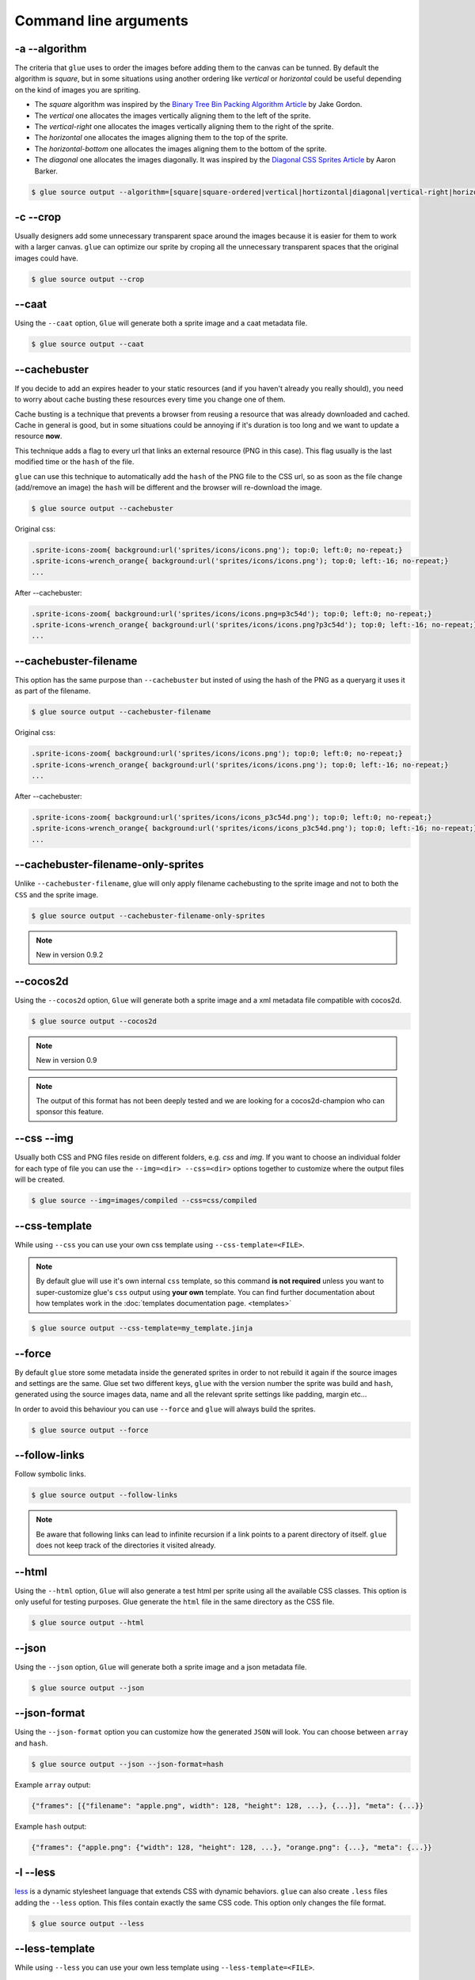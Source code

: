 Command line arguments
======================

-a --algorithm
--------------
The criteria that ``glue`` uses to order the images before adding them to the canvas can be tunned. By default the algorithm is `square`, but in some situations using another ordering like `vertical` or `horizontal` could be useful depending on the kind of images you are spriting.

* The `square` algorithm was inspired by the `Binary Tree Bin Packing Algorithm Article <http://codeincomplete.com/posts/2011/5/7/bin_packing/>`_ by Jake Gordon.
* The `vertical` one allocates the images vertically aligning them to the left of the sprite.
* The `vertical-right` one allocates the images vertically aligning them to the right of the sprite.
* The `horizontal` one allocates the images aligning them to the top of the sprite.
* The `horizontal-bottom` one allocates the images aligning them to the bottom of the sprite.
* The `diagonal` one allocates the images diagonally. It was inspired by the `Diagonal CSS Sprites Article <http://www.aaronbarker.net/2010/07/diagonal-sprites/>`_ by Aaron Barker.

.. code-block:: bash

    $ glue source output --algorithm=[square|square-ordered|vertical|hortizontal|diagonal|vertical-right|horizontal-bottom]


-c --crop
---------

Usually designers add some unnecessary transparent space around the images because it is easier for them to work with a larger canvas. ``glue`` can optimize our sprite by croping all the unnecessary transparent spaces that the original images could have.

.. image:: img/crop.png

.. code-block:: bash

    $ glue source output --crop


--caat
-----------
Using the ``--caat`` option, ``Glue`` will generate both a sprite image and a caat metadata file.

.. code-block:: bash

    $ glue source output --caat


--cachebuster
-------------
If you decide to add an expires header to your static resources (and if you haven't already you really should), you need to worry about cache busting these resources every time you change one of them.

Cache busting is a technique that prevents a browser from reusing a resource that was already downloaded and cached. Cache in general is good, but in some situations could be annoying if it's duration is too long and we want to update a resource **now**.

This technique adds a flag to every url that links an external resource (PNG in this case). This flag usually is the last modified time or the ``hash`` of the file.

``glue`` can use this technique to automatically add the ``hash`` of the PNG file to the CSS url, so as soon as the file change (add/remove an image) the ``hash`` will be different and the browser will re-download the image.


.. code-block:: bash

    $ glue source output --cachebuster

Original css:

.. code-block:: css

    .sprite-icons-zoom{ background:url('sprites/icons/icons.png'); top:0; left:0; no-repeat;}
    .sprite-icons-wrench_orange{ background:url('sprites/icons/icons.png'); top:0; left:-16; no-repeat;}
    ...

After --cachebuster:

.. code-block:: css

    .sprite-icons-zoom{ background:url('sprites/icons/icons.png=p3c54d'); top:0; left:0; no-repeat;}
    .sprite-icons-wrench_orange{ background:url('sprites/icons/icons.png?p3c54d'); top:0; left:-16; no-repeat;}
    ...

--cachebuster-filename
-----------------------
This option has the same purpose than ``--cachebuster`` but insted of using the hash of the PNG as a queryarg it uses it as part of the filename.


.. code-block:: bash

    $ glue source output --cachebuster-filename

Original css:

.. code-block:: css

    .sprite-icons-zoom{ background:url('sprites/icons/icons.png'); top:0; left:0; no-repeat;}
    .sprite-icons-wrench_orange{ background:url('sprites/icons/icons.png'); top:0; left:-16; no-repeat;}
    ...

After --cachebuster:

.. code-block:: css

    .sprite-icons-zoom{ background:url('sprites/icons/icons_p3c54d.png'); top:0; left:0; no-repeat;}
    .sprite-icons-wrench_orange{ background:url('sprites/icons/icons_p3c54d.png'); top:0; left:-16; no-repeat;}
    ...


--cachebuster-filename-only-sprites
------------------------------------
Unlike ``--cachebuster-filename``, glue will only apply filename cachebusting to the sprite image and not to both the ``CSS`` and the sprite image.

.. code-block:: bash

    $ glue source output --cachebuster-filename-only-sprites


.. note::
    New in version 0.9.2


--cocos2d
-----------
Using the ``--cocos2d`` option, ``Glue`` will generate both a sprite image and a xml metadata file compatible with cocos2d.

.. code-block:: bash

    $ glue source output --cocos2d


.. note::
    New in version 0.9

.. note::
    The output of this format has not been deeply tested and we are looking for a cocos2d-champion who can sponsor this feature.


--css --img
-----------
Usually both CSS and PNG files reside on different folders, e.g. `css` and `img`. If you want to choose an individual folder for each type of file you can use the ``--img=<dir> --css=<dir>`` options together to customize where the output files will be created.

.. code-block:: bash

    $ glue source --img=images/compiled --css=css/compiled


--css-template
--------------
While using ``--css`` you can use your own css template using ``--css-template=<FILE>``.

.. note::
    By default glue will use it's own internal ``css`` template, so this command **is not required** unless you want to super-customize glue's ``css`` output using **your own** template. You can find further documentation about how templates work in the :doc:`templates documentation page. <templates>`

.. code-block:: bash

    $ glue source output --css-template=my_template.jinja

--force
-------

By default ``glue`` store some metadata inside the generated sprites in order to not rebuild it again if the source images and settings are the same. Glue set two different keys, ``glue`` with the version number the sprite was build and ``hash``, generated using the source images data, name and all the relevant sprite settings like padding, margin etc...

In order to avoid this behaviour you can use ``--force`` and ``glue`` will always build the sprites.

.. code-block:: bash

    $ glue source output --force


--follow-links
--------------

Follow symbolic links.

.. code-block:: bash

    $ glue source output --follow-links

.. note::
    Be aware that following links can lead to infinite recursion if a link points to a parent directory of itself. ``glue`` does not keep track of the directories it visited already.

--html
-----------
Using the ``--html`` option, ``Glue`` will also generate a test html per sprite using all the available CSS classes. This option is only useful for testing purposes. Glue generate the ``html`` file in the same directory as the CSS file.

.. code-block:: bash

    $ glue source output --html

--json
-----------
Using the ``--json`` option, ``Glue`` will generate both a sprite image and a json metadata file.

.. code-block:: bash

    $ glue source output --json

--json-format
--------------
Using the ``--json-format`` option you can customize how the generated ``JSON`` will look. You can choose between ``array`` and ``hash``.


.. code-block:: bash

    $ glue source output --json --json-format=hash


Example ``array`` output:

.. code-block:: json

     {"frames": [{"filename": "apple.png", width": 128, "height": 128, ...}, {...}], "meta": {...}}


Example ``hash`` output:

.. code-block:: json

     {"frames": {"apple.png": {"width": 128, "height": 128, ...}, "orange.png": {...}, "meta": {...}}

-l --less
---------
`less <http://lesscss.org/>`_  is a dynamic stylesheet language that extends CSS with dynamic behaviors.
``glue`` can also create ``.less`` files adding the ``--less`` option.
This files contain exactly the same CSS code. This option only changes the file format.

.. code-block:: bash

    $ glue source output --less


--less-template
----------------
While using ``--less`` you can use your own less template using ``--less-template=<FILE>``.

.. note::
    By default glue will use it's own internal ``less`` template, so this command **is not required** unless you want to super-customize glue's ``less`` output using **your own** template. You can find further documentation about how templates work in the :doc:`templates documentation page. <templates>`

.. code-block:: bash

    $ glue source output --less-template=my_template.jinja

.. note::
    New in version 0.9.2


--margin
------------
If you want to spread the images around the sprite but you don't want to count this space as image width/height (as happens using `--padding``), you can use the ``--margin`` option followed by the margin you want to add:

.. code-block:: bash

    $ glue source output --margin=10
    $ glue source output --margin=10 20
    $ glue source output --margin=10 20 30 40


.. note::
    New in version 0.9


--namespace
-----------
By default ``glue`` adds the namespace ``sprite`` to all the generated CSS class names. If you want to use your own namespace you can override the default one using the ``--namespace`` option.

.. code-block:: bash

    $ glue source output --namespace=my-namespace


If you want to completely remove the namespace (both the global and the sprite part) you can use:

.. code-block:: bash

    $ glue source output --sprite-namespace= --namespace=


--no-img
--------

Don't create any sprite image.

.. code-block:: bash

    $ glue source output --no-img


--no-css
--------

Don't create any CSS file.

.. code-block:: bash

    $ glue source output --no-css


--ordering
--------------
Before processing the images using the `algorithm` glue orders the images. The default ordering is `maxside` but you can configure it using the ``--ordering`` option.

.. code-block:: bash

    $ glue source output --ordering=[maxside|width|height|area|filename]

You can reverse how any of the available algorithms works prepending a `-`.

.. code-block:: bash

    $ glue source output --ordering=[-maxside|-width|-height|-area|-filename]


-p --padding
------------
If you want to add the same padding around all images you can use the ``--padding`` option:

.. code-block:: bash

    $ glue source output --padding=10
    $ glue source output --padding=10 20
    $ glue source output --padding=10 20 30 40


--png8
------
By using the flag ``png8`` the output image format will be png8 instead of png32.

.. code-block:: bash

    $ glue source output --png8


.. note::
    This feature is unstable in OSX > 10.7 because a bug in PIL.


--project
-----------
As it's explained at the :doc:`quickstart page <quickstart>` the default behaviour of ``glue`` is to handle one unique sprite folder. If you need to generate several sprites for a project, you can use the ``--project`` option to handle multiple folders with only one command.

The suggested setup is to create a new folder for every sprite, and add inside all the images you need for each one. ``glue`` will create a new sprite for every folder::

    images
    ├── actions
    │   ├── add.png
    │   └── remove.png
    ├── borders
    │   ├── top_left.png
    │   └── top_right.png
    └── icons
        ├── comment.png
        ├── new.png
        └── rss.png

.. code-block:: bash

    $ glue source output --project


--pseudo-class-separator
-------------------------
As it's explained at the :doc:`pseudo-classes page <pseudoclasses>` using the filename of the source images you can customize the pseudo class related to the images, so if you simply append ``__hover`` to the filename ``glue`` will add ``:hover`` to the CSS class name.

Since ``glue 0.9`` this separator is ``__`` but for previous version it use to be only ``_``. In order to not make ``glue < 0.9`` users rename their images, ``glue 0.9`` introduces this new option so you can customize the separator.

.. code-block:: bash

    $ glue source output --pseudo-class-separator=_


-q --quiet
----------
This flag will make ``glue`` suppress all console output.

.. code-block:: bash

    $ glue source output -q


-r --recursive
--------------

Read directories recursively and add all the images to the same sprite.

Example structure::

    source
    ├── actions
    │   ├── add.png
    │   └── remove.png
    ├── borders
    │   ├── top_left.png
    │   └── top_right.png
    └── icons
        ├── comment.png
        ├── new.png
        ├── rss.png
        └── blog
            ├── rss.png
            └── atom.png

If you want to create only one sprite image you should use.

.. code-block:: bash

    $ glue source output --recursive

On the other hand if you want to create three different sprites (one per folder) you can combine ``--project`` and ``--recursive``.

.. code-block:: bash

    $ glue source output --recursive --project

--ratios
------------
``Glue`` can automatically scale down your sprites to automatically fit them into low-dpi devices. ``Glue`` assumes that the source images are the biggests you want to serve, then ``glue`` will create one sprite for each ratio you set in this command. For more information, read :doc:`ratios`.

.. code-block:: bash

    $ glue source output --ratios=2,1
    $ glue source output --ratios=2,1.5,1


--retina
------------
The option ``--retina`` is only a shortcut for ``--ratios=2,1``.

.. code-block:: bash

    $ glue source output --retina


-s --source -o --output
------------------------
There are two ways to choose which are the ``source`` and the ``output`` directories. Using the first and the second positional arguments is the traditional way of using ``glue`` but in order to standardize how configuration is handled ``glue 0.9`` intruduced these two new options.

.. code-block:: bash

    $ glue output --source=DIR --output=DIR


--scss
---------
`scss/sass <http://sass-lang.com/>`_  is another dynamic stylesheet language that extends CSS with dynamic behaviors.
``glue`` can also create ``.scss`` files adding the ``--scss`` option.
This files contain exactly the same CSS code. This option only changes the file format.

.. code-block:: bash

    $ glue source output --scss

.. note::
    New in version 0.9


--scss-template
----------------
While using ``--scss`` you can use your own less template using ``--scss-template=<FILE>``.

.. note::
    By default glue will use it's own internal ``scss`` template, so this command **is not required** unless you want to super-customize glue's ``scss`` output using **your own** template. You can find further documentation about how templates work in the :doc:`templates documentation page. <templates>`

.. code-block:: bash

    $ glue source output --scss-template=my_template.jinja

.. note::
    New in version 0.9.2

--separator
--------------------------
``glue`` by default uses ``-`` as separator for the CSS class names. If you want to customize this behaviour you can use ``--separator`` to specify your own
one:

.. code-block:: bash

    $ glue source output --separator=_

If you want to use `camelCase <http://en.wikipedia.org/wiki/CamelCase>`_ instead of a separator, choose ``camelcase`` as separator.

.. code-block:: bash

    $ glue source output --separator=camelcase


--sprite-namespace
------------------
By default ``glue`` adds the sprite's name as past of the CSS class namespace. If you want to use your own namespace you can override the default one using the ``--sprite-namespace`` option.

.. code-block:: bash

    $ glue source output --sprite-namespace=custom


As part of the new sprite namespace you can use the key ``%(sprite)s`` to refer to the original namespace.

If you want to completely remove the namespace (both the global and the sprite part) you can use:

.. code-block:: bash

    $ glue source output --sprite-namespace= --namespace=


-u --url
---------
By default ``glue`` adds to the PNG file name the relative url between the CSS and the PNG file. If for any reason you need to change this behaviour, you can use ``url=<your-static-url-to-the-png-file>`` and ``glue`` will replace its suggested one with your url.

.. code-block:: bash

    $ glue source output --url=http://static.example.com/


--watch
------------
While you are developing a site it could be quite frustrating running ``Glue`` once and another every time you change a source image or a filename. ``--watch`` will allow you to keep ``Glue`` running in the background and it'll rebuild the sprite every time it detects changes on the source directory.

.. code-block:: bash

    $ glue source output --watch
